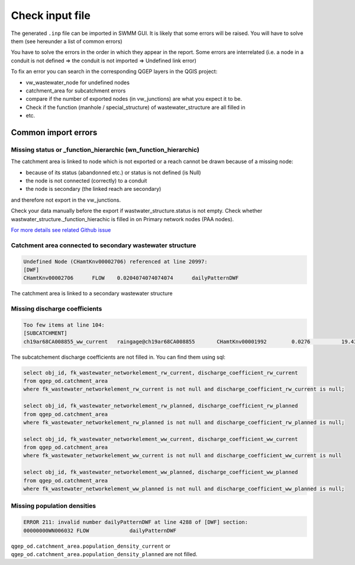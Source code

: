 .. _Check-Input:

Check input file
================

The generated ``.inp`` file can be imported in SWMM GUI. It is likely that some errors will be raised. You will have to solve them (see hereunder a list of common errors)

You have to solve the errors in the order in which they appear in the report. Some errors are interrelated (i.e. a node in a conduit is not defined => the conduit is not imported => Undefined link error)

To fix an error you can search in the corresponding QGEP layers in the QGIS project:

* vw_wastewater_node for undefined nodes
* catchment_area for subcatchment errors
* compare if the number of exported nodes (in vw_junctions) are what you expect it to be. 
* Check if the function (manhole / special_structure) of wastewater_structure are all filled in
* etc.



.. _Common-Import-Errors:

Common import errors
-----------------------------------------

Missing status or _function_hierarchic (wn_function_hierarchic)
^^^^^^^^^^^^^^^^^^^^^^^^^^^^^^^^^^^^^^^^^^^^^^^^^^^^^^^^^^^^^^^

The catchment area is linked to node which is not exported or a reach cannot be drawn because of a missing node:

*  because of its status (abandonned etc.) or status is not defined (is Null)
*  the node is not connected (correctly) to a conduit
*  the node is secondary (the linked reach are secondary)

and therefore not export in the vw_junctions.

Check your data manually before the export if wastwater_structure.status is not empty. Check whether wastwater_structure._function_hierachic is filled in on Primary network nodes (PAA nodes).
	
`For more details see related Github issue <https://github.com/QGEP/QGEP/issues/613>`_

Catchment area connected to secondary wastewater structure
^^^^^^^^^^^^^^^^^^^^^^^^^^^^^^^^^^^^^^^^^^^^^^^^^^^^^^^^^^

.. code::

  Undefined Node (CHamtKnv00002706) referenced at line 20997:
  [DWF]
  CHamtKnv00002706	FLOW	0.0204074074074074	dailyPatternDWF


The catchment area is linked to a secondary wastewater structure

Missing discharge coefficients
^^^^^^^^^^^^^^^^^^^^^^^^^^^^^^

.. code::

  Too few items at line 104:
  [SUBCATCHMENT]
  ch19ar68CA008855_ww_current	raingage@ch19ar68CA008855	CHamtKnv00001992	0.0276		19.4322613668305


The subcatchement discharge coefficients are not filled in. 
You can find them using sql:

.. code::

  select obj_id, fk_wastewater_networkelement_rw_current, discharge_coefficient_rw_current
  from qgep_od.catchment_area
  where fk_wastewater_networkelement_rw_current is not null and discharge_coefficient_rw_current is null;

  select obj_id, fk_wastewater_networkelement_rw_planned, discharge_coefficient_rw_planned
  from qgep_od.catchment_area
  where fk_wastewater_networkelement_rw_planned is not null and discharge_coefficient_rw_planned is null;

  select obj_id, fk_wastewater_networkelement_ww_current, discharge_coefficient_ww_current
  from qgep_od.catchment_area
  where fk_wastewater_networkelement_ww_current is not null and discharge_coefficient_ww_current is null

  select obj_id, fk_wastewater_networkelement_ww_planned, discharge_coefficient_ww_planned
  from qgep_od.catchment_area
  where fk_wastewater_networkelement_ww_planned is not null and discharge_coefficient_ww_planned is null;


Missing population densities
^^^^^^^^^^^^^^^^^^^^^^^^^^^^

.. code::
  
  ERROR 211: invalid number dailyPatternDWF at line 4288 of [DWF] section:
  00000000WN006032 FLOW             dailyPatternDWF


``qgep_od.catchment_area.population_density_current`` or ``qgep_od.catchment_area.population_density_planned`` are not filled.



